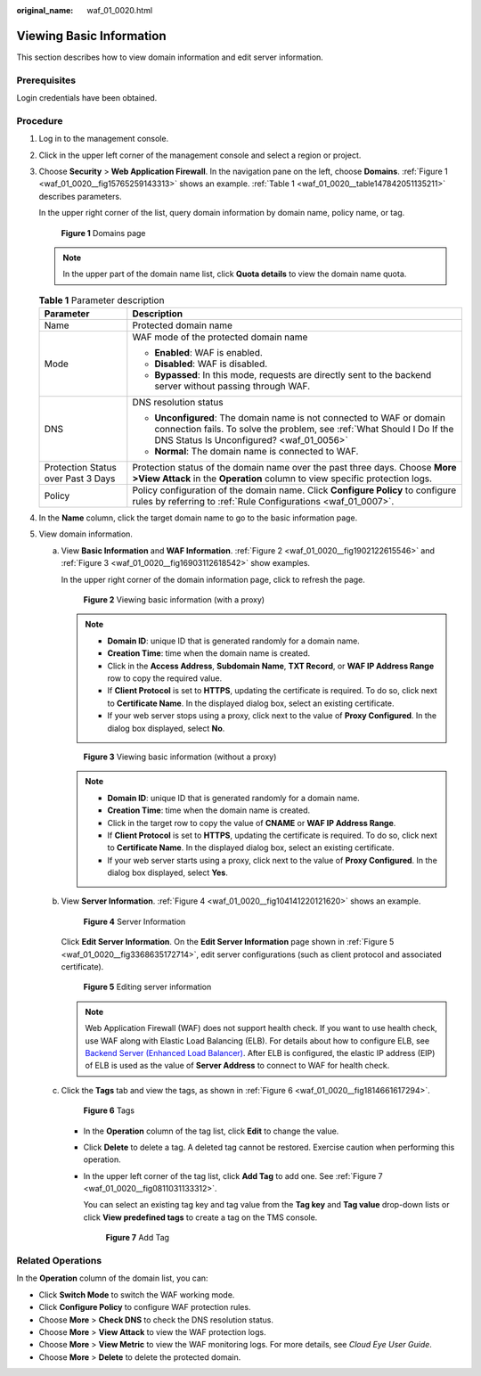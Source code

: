 :original_name: waf_01_0020.html

.. _waf_01_0020:

Viewing Basic Information
=========================

This section describes how to view domain information and edit server information.

Prerequisites
-------------

Login credentials have been obtained.

Procedure
---------

#. Log in to the management console.

#. Click |image1| in the upper left corner of the management console and select a region or project.

#. Choose **Security** > **Web Application Firewall**. In the navigation pane on the left, choose **Domains**. :ref:`Figure 1 <waf_01_0020__fig15765259143313>` shows an example. :ref:`Table 1 <waf_01_0020__table147842051135211>` describes parameters.

   In the upper right corner of the list, query domain information by domain name, policy name, or tag.

   .. _waf_01_0020__fig15765259143313:

   .. figure:: /_static/images/en-us_image_0000001321794518.png
      :alt: **Figure 1** Domains page

      **Figure 1** Domains page

   .. note::

      In the upper part of the domain name list, click **Quota details** to view the domain name quota.

   .. _waf_01_0020__table147842051135211:

   .. table:: **Table 1** Parameter description

      +------------------------------------+---------------------------------------------------------------------------------------------------------------------------------------------------------------------------------------------+
      | Parameter                          | Description                                                                                                                                                                                 |
      +====================================+=============================================================================================================================================================================================+
      | Name                               | Protected domain name                                                                                                                                                                       |
      +------------------------------------+---------------------------------------------------------------------------------------------------------------------------------------------------------------------------------------------+
      | Mode                               | WAF mode of the protected domain name                                                                                                                                                       |
      |                                    |                                                                                                                                                                                             |
      |                                    | -  **Enabled**: WAF is enabled.                                                                                                                                                             |
      |                                    | -  **Disabled**: WAF is disabled.                                                                                                                                                           |
      |                                    | -  **Bypassed**: In this mode, requests are directly sent to the backend server without passing through WAF.                                                                                |
      +------------------------------------+---------------------------------------------------------------------------------------------------------------------------------------------------------------------------------------------+
      | DNS                                | DNS resolution status                                                                                                                                                                       |
      |                                    |                                                                                                                                                                                             |
      |                                    | -  **Unconfigured**: The domain name is not connected to WAF or domain connection fails. To solve the problem, see :ref:`What Should I Do If the DNS Status Is Unconfigured? <waf_01_0056>` |
      |                                    | -  **Normal**: The domain name is connected to WAF.                                                                                                                                         |
      +------------------------------------+---------------------------------------------------------------------------------------------------------------------------------------------------------------------------------------------+
      | Protection Status over Past 3 Days | Protection status of the domain name over the past three days. Choose **More >View Attack** in the **Operation** column to view specific protection logs.                                   |
      +------------------------------------+---------------------------------------------------------------------------------------------------------------------------------------------------------------------------------------------+
      | Policy                             | Policy configuration of the domain name. Click **Configure Policy** to configure rules by referring to :ref:`Rule Configurations <waf_01_0007>`.                                            |
      +------------------------------------+---------------------------------------------------------------------------------------------------------------------------------------------------------------------------------------------+

#. In the **Name** column, click the target domain name to go to the basic information page.

#. View domain information.

   a. View **Basic Information** and **WAF Information**. :ref:`Figure 2 <waf_01_0020__fig1902122615546>` and :ref:`Figure 3 <waf_01_0020__fig16903112618542>` show examples.

      In the upper right corner of the domain information page, click |image2| to refresh the page.

      .. _waf_01_0020__fig1902122615546:

      .. figure:: /_static/images/en-us_image_0000001321474650.png
         :alt: **Figure 2** Viewing basic information (with a proxy)

         **Figure 2** Viewing basic information (with a proxy)

      .. note::

         -  **Domain ID**: unique ID that is generated randomly for a domain name.
         -  **Creation Time**: time when the domain name is created.
         -  Click |image3| in the **Access Address**, **Subdomain Name**, **TXT Record**, or **WAF IP Address Range** row to copy the required value.
         -  If **Client Protocol** is set to **HTTPS**, updating the certificate is required. To do so, click |image4| next to **Certificate Name**. In the displayed dialog box, select an existing certificate.
         -  If your web server stops using a proxy, click |image5| next to the value of **Proxy Configured**. In the dialog box displayed, select **No**.

      .. _waf_01_0020__fig16903112618542:

      .. figure:: /_static/images/en-us_image_0000001321794506.png
         :alt: **Figure 3** Viewing basic information (without a proxy)

         **Figure 3** Viewing basic information (without a proxy)

      .. note::

         -  **Domain ID**: unique ID that is generated randomly for a domain name.
         -  **Creation Time**: time when the domain name is created.
         -  Click |image6| in the target row to copy the value of **CNAME** or **WAF IP Address Range**.
         -  If **Client Protocol** is set to **HTTPS**, updating the certificate is required. To do so, click |image7| next to **Certificate Name**. In the displayed dialog box, select an existing certificate.
         -  If your web server starts using a proxy, click |image8| next to the value of **Proxy Configured**. In the dialog box displayed, select **Yes**.

   b. View **Server Information**. :ref:`Figure 4 <waf_01_0020__fig104141220121620>` shows an example.

      .. _waf_01_0020__fig104141220121620:

      .. figure:: /_static/images/en-us_image_0000001372795297.png
         :alt: **Figure 4** Server Information

         **Figure 4** Server Information

      Click **Edit Server Information**. On the **Edit Server Information** page shown in :ref:`Figure 5 <waf_01_0020__fig3368635172714>`, edit server configurations (such as client protocol and associated certificate).

      .. _waf_01_0020__fig3368635172714:

      .. figure:: /_static/images/en-us_image_0000001372554661.png
         :alt: **Figure 5** Editing server information

         **Figure 5** Editing server information

      .. note::

         Web Application Firewall (WAF) does not support health check. If you want to use health check, use WAF along with Elastic Load Balancing (ELB). For details about how to configure ELB, see `Backend Server (Enhanced Load Balancer) <https://docs.otc.t-systems.com/en-us/usermanual/elb/en-us_topic_0052569729.html>`__. After ELB is configured, the elastic IP address (EIP) of ELB is used as the value of **Server Address** to connect to WAF for health check.

   c. Click the **Tags** tab and view the tags, as shown in :ref:`Figure 6 <waf_01_0020__fig1814661617294>`.

      .. _waf_01_0020__fig1814661617294:

      .. figure:: /_static/images/en-us_image_0000001321314970.png
         :alt: **Figure 6** Tags

         **Figure 6** Tags

      -  In the **Operation** column of the tag list, click **Edit** to change the value.

      -  Click **Delete** to delete a tag. A deleted tag cannot be restored. Exercise caution when performing this operation.

      -  In the upper left corner of the tag list, click **Add Tag** to add one. See :ref:`Figure 7 <waf_01_0020__fig0811031133312>`.

         You can select an existing tag key and tag value from the **Tag key** and **Tag value** drop-down lists or click **View predefined tags** to create a tag on the TMS console.

         .. _waf_01_0020__fig0811031133312:

         .. figure:: /_static/images/en-us_image_0000001372714489.png
            :alt: **Figure 7** Add Tag

            **Figure 7** Add Tag

Related Operations
------------------

In the **Operation** column of the domain list, you can:

-  Click **Switch Mode** to switch the WAF working mode.
-  Click **Configure Policy** to configure WAF protection rules.
-  Choose **More** > **Check DNS** to check the DNS resolution status.
-  Choose **More** > **View Attack** to view the WAF protection logs.
-  Choose **More** > **View Metric** to view the WAF monitoring logs. For more details, see *Cloud Eye User Guide*.
-  Choose **More** > **Delete** to delete the protected domain.

.. |image1| image:: /_static/images/en-us_image_0000001372714457.png
.. |image2| image:: /_static/images/en-us_image_0000001372714485.png
.. |image3| image:: /_static/images/en-us_image_0000001321314934.png
.. |image4| image:: /_static/images/en-us_image_0000001372554657.png
.. |image5| image:: /_static/images/en-us_image_0000001372554657.png
.. |image6| image:: /_static/images/en-us_image_0000001321314934.png
.. |image7| image:: /_static/images/en-us_image_0000001372554657.png
.. |image8| image:: /_static/images/en-us_image_0000001372554657.png
